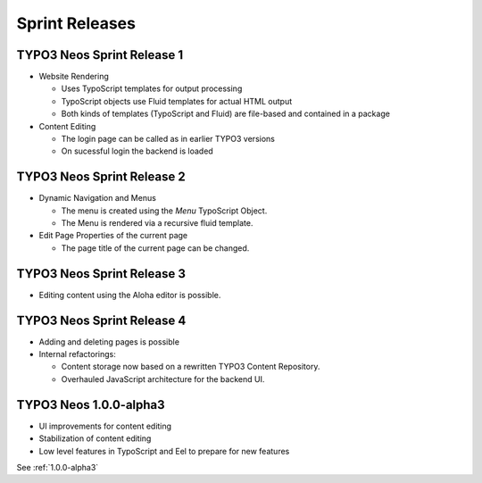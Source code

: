 ===============
Sprint Releases
===============

TYPO3 Neos Sprint Release 1
------------------------------

* Website Rendering

  * Uses TypoScript templates for output processing
  * TypoScript objects use Fluid templates for actual HTML output
  * Both kinds of templates (TypoScript and Fluid) are file-based and contained in a package

* Content Editing

  * The login page can be called as in earlier TYPO3 versions
  * On sucessful login the backend is loaded

TYPO3 Neos Sprint Release 2
------------------------------

* Dynamic Navigation and Menus

  * The menu is created using the `Menu` TypoScript Object.
  * The Menu is rendered via a recursive fluid template.

* Edit Page Properties of the current page

  * The page title of the current page can be changed.

TYPO3 Neos Sprint Release 3
------------------------------

* Editing content using the Aloha editor is possible.

TYPO3 Neos Sprint Release 4
------------------------------

* Adding and deleting pages is possible
* Internal refactorings:

  * Content storage now based on a rewritten TYPO3 Content Repository.
  * Overhauled JavaScript architecture for the backend UI.

TYPO3  Neos 1.0.0-alpha3
------------------------------

* UI improvements for content editing
* Stabilization of content editing
* Low level features in TypoScript and Eel to prepare for new features

See :ref:`1.0.0-alpha3`
